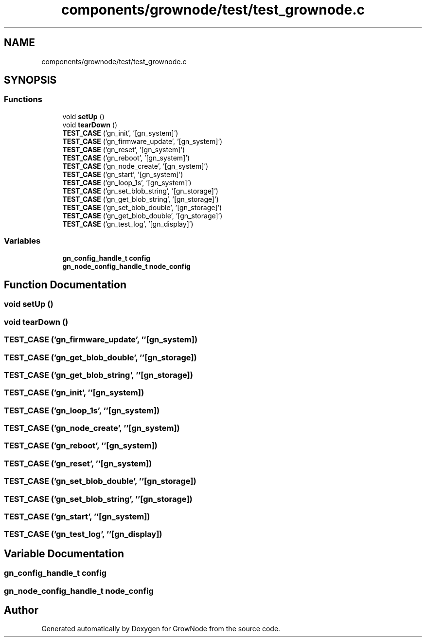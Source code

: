 .TH "components/grownode/test/test_grownode.c" 3 "Thu Dec 30 2021" "GrowNode" \" -*- nroff -*-
.ad l
.nh
.SH NAME
components/grownode/test/test_grownode.c
.SH SYNOPSIS
.br
.PP
.SS "Functions"

.in +1c
.ti -1c
.RI "void \fBsetUp\fP ()"
.br
.ti -1c
.RI "void \fBtearDown\fP ()"
.br
.ti -1c
.RI "\fBTEST_CASE\fP ('gn_init', '[gn_system]')"
.br
.ti -1c
.RI "\fBTEST_CASE\fP ('gn_firmware_update', '[gn_system]')"
.br
.ti -1c
.RI "\fBTEST_CASE\fP ('gn_reset', '[gn_system]')"
.br
.ti -1c
.RI "\fBTEST_CASE\fP ('gn_reboot', '[gn_system]')"
.br
.ti -1c
.RI "\fBTEST_CASE\fP ('gn_node_create', '[gn_system]')"
.br
.ti -1c
.RI "\fBTEST_CASE\fP ('gn_start', '[gn_system]')"
.br
.ti -1c
.RI "\fBTEST_CASE\fP ('gn_loop_1s', '[gn_system]')"
.br
.ti -1c
.RI "\fBTEST_CASE\fP ('gn_set_blob_string', '[gn_storage]')"
.br
.ti -1c
.RI "\fBTEST_CASE\fP ('gn_get_blob_string', '[gn_storage]')"
.br
.ti -1c
.RI "\fBTEST_CASE\fP ('gn_set_blob_double', '[gn_storage]')"
.br
.ti -1c
.RI "\fBTEST_CASE\fP ('gn_get_blob_double', '[gn_storage]')"
.br
.ti -1c
.RI "\fBTEST_CASE\fP ('gn_test_log', '[gn_display]')"
.br
.in -1c
.SS "Variables"

.in +1c
.ti -1c
.RI "\fBgn_config_handle_t\fP \fBconfig\fP"
.br
.ti -1c
.RI "\fBgn_node_config_handle_t\fP \fBnode_config\fP"
.br
.in -1c
.SH "Function Documentation"
.PP 
.SS "void setUp ()"

.SS "void tearDown ()"

.SS "TEST_CASE ('gn_firmware_update', ''[gn_system])"

.SS "TEST_CASE ('gn_get_blob_double', ''[gn_storage])"

.SS "TEST_CASE ('gn_get_blob_string', ''[gn_storage])"

.SS "TEST_CASE ('gn_init', ''[gn_system])"

.SS "TEST_CASE ('gn_loop_1s', ''[gn_system])"

.SS "TEST_CASE ('gn_node_create', ''[gn_system])"

.SS "TEST_CASE ('gn_reboot', ''[gn_system])"

.SS "TEST_CASE ('gn_reset', ''[gn_system])"

.SS "TEST_CASE ('gn_set_blob_double', ''[gn_storage])"

.SS "TEST_CASE ('gn_set_blob_string', ''[gn_storage])"

.SS "TEST_CASE ('gn_start', ''[gn_system])"

.SS "TEST_CASE ('gn_test_log', ''[gn_display])"

.SH "Variable Documentation"
.PP 
.SS "\fBgn_config_handle_t\fP config"

.SS "\fBgn_node_config_handle_t\fP node_config"

.SH "Author"
.PP 
Generated automatically by Doxygen for GrowNode from the source code\&.
